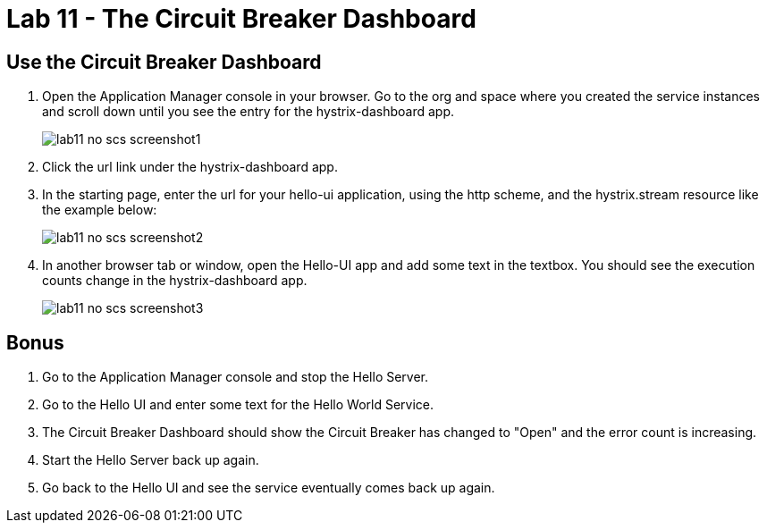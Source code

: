 :compat-mode:
= Lab 11 - The Circuit Breaker Dashboard

== Use the Circuit Breaker Dashboard

. Open the Application Manager console in your browser.  Go to the org and space where you created the service instances and scroll down until you see the entry for the hystrix-dashboard app.
+
image::../../Common/images/lab11_no_scs_screenshot1.png[]
+
. Click the url link under the hystrix-dashboard app. 

. In the starting page, enter the url for your hello-ui application, using the http scheme, and the hystrix.stream resource like the example below:
+
image::../../Common/images/lab11_no_scs_screenshot2.png[]

. In another browser tab or window, open the Hello-UI app and add some text in the textbox.  You should see the execution counts change in the hystrix-dashboard app.
+
image::../../Common/images/lab11_no_scs_screenshot3.png[]

== Bonus
. Go to the Application Manager console and stop the Hello Server.

. Go to the Hello UI and enter some text for the Hello World Service.

. The Circuit Breaker Dashboard should show the Circuit Breaker has changed to "Open" and the error count is increasing.

. Start the Hello Server back up again.

. Go back to the Hello UI and see the service eventually comes back up again.
